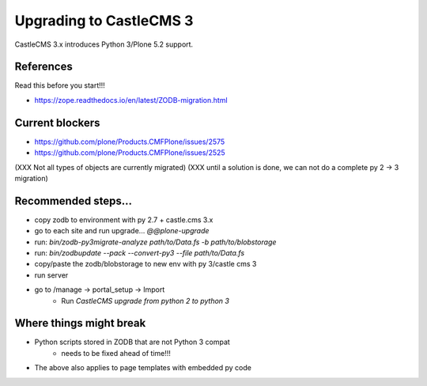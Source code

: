 Upgrading to CastleCMS 3
========================

CastleCMS 3.x introduces Python 3/Plone 5.2 support.


References
----------

Read this before you start!!!

- https://zope.readthedocs.io/en/latest/ZODB-migration.html

Current blockers
----------------

- https://github.com/plone/Products.CMFPlone/issues/2575
- https://github.com/plone/Products.CMFPlone/issues/2525

(XXX Not all types of objects are currently migrated)
(XXX until a solution is done, we can not do a complete py 2 -> 3 migration)


Recommended steps...
--------------------

- copy zodb to environment with py 2.7 + castle.cms 3.x
- go to each site and run upgrade... `@@plone-upgrade`
- run: `bin/zodb-py3migrate-analyze path/to/Data.fs -b path/to/blobstorage`
- run: `bin/zodbupdate --pack --convert-py3 --file path/to/Data.fs`
- copy/paste the zodb/blobstorage to new env with py 3/castle cms 3
- run server
- go to /manage -> portal_setup -> Import
    - Run `CastleCMS upgrade from python 2 to python 3`



Where things might break
------------------------

- Python scripts stored in ZODB that are not Python 3 compat
    - needs to be fixed ahead of time!!!
- The above also applies to page templates with embedded py code